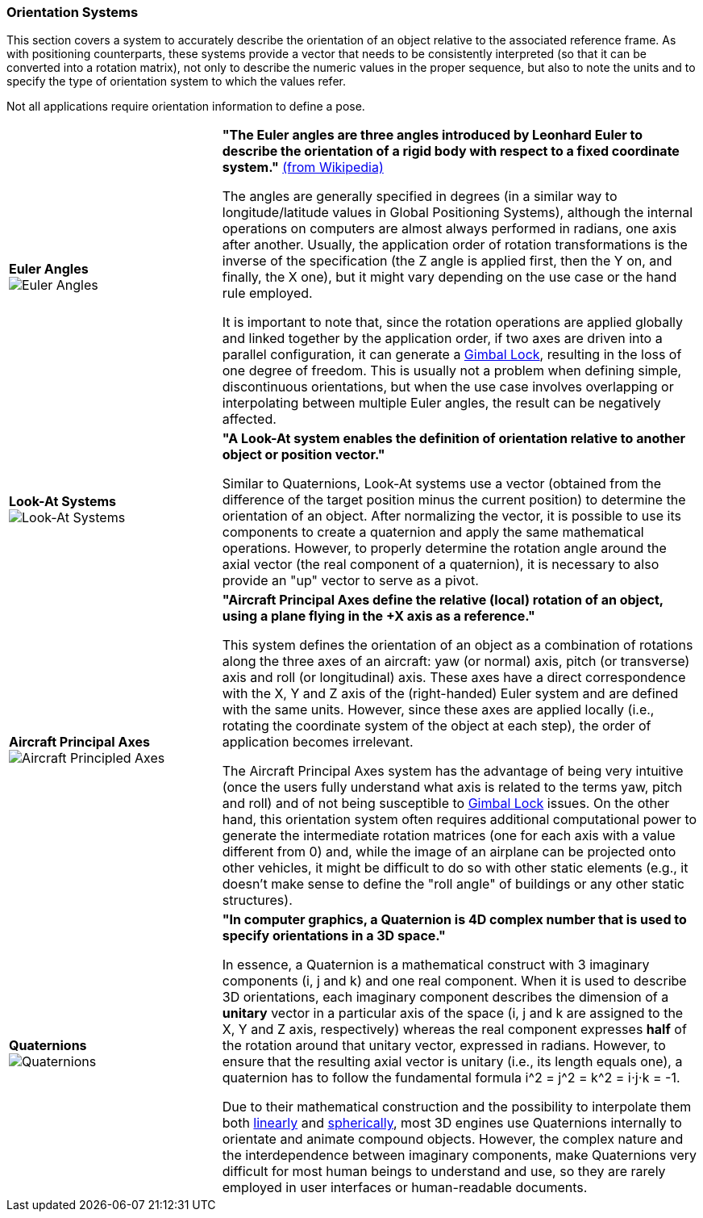 [[vg-orientation-systems-section]]
=== Orientation Systems

This section covers a system to accurately describe the orientation of an object relative to the associated reference frame. As with positioning counterparts, these systems provide a vector that needs to be consistently interpreted (so that it can be converted into a rotation matrix), not only to describe the numeric values in the proper sequence, but also to note the units and to specify the type of orientation system to which the values refer.

Not all applications require orientation information to define a pose.

[cols="4,9"]
|===

| [[def_euler_angles]] **Euler Angles** +
image:glossary/EulerAngles.png[Euler Angles, pdfwidth=5cm]
| **"The Euler angles are three angles introduced by Leonhard Euler to describe the orientation of a rigid body with respect to a fixed coordinate system."** link:https://en.wikipedia.org/wiki/Euler_angles[(from Wikipedia)]

The angles are generally specified in degrees (in a similar way to longitude/latitude values in Global Positioning Systems), although the internal operations on computers are almost always performed in radians, one axis after another. Usually, the application order of rotation transformations is the inverse of the specification (the Z angle is applied first, then the Y on, and finally, the X one), but it might vary depending on the use case or the hand rule employed.

It is important to note that, since the rotation operations are applied globally and linked together by the application order, if two axes are driven into a parallel configuration, it can generate a link:https://en.wikipedia.org/wiki/Gimbal_lock[Gimbal Lock], resulting in the loss of one degree of freedom. This is usually not a problem when defining simple, discontinuous orientations, but when the use case involves overlapping or interpolating between multiple Euler angles, the result can be negatively affected.

| [[def_lookat_systems]] **Look-At Systems** +
image:glossary/LookAtSystem.png[Look-At Systems, pdfwidth=5cm]
| **"A Look-At system enables the definition of orientation relative to another object or position vector."**

Similar to Quaternions, Look-At systems use a vector (obtained from the difference of the target position minus the current position) to determine the orientation of an object. After normalizing the vector, it is possible to use its components to create a quaternion and apply the same mathematical operations. However, to properly determine the rotation angle around the axial vector (the real component of a quaternion), it is necessary to also provide an "up" vector to serve as a pivot.

| [[def_aircraft_principled_axes]] **Aircraft Principal Axes** +
image:glossary/AircraftPrincipledAxes.png[Aircraft Principled Axes, pdfwidth=5cm]
| **"Aircraft Principal Axes define the relative (local) rotation of an object, using a plane flying in the +X axis as a reference."**

This system defines the orientation of an object as a combination of rotations along the three axes of an aircraft: yaw (or normal) axis, pitch (or transverse) axis and roll (or longitudinal) axis. These axes have a direct correspondence with the X, Y and Z axis of the (right-handed) Euler system and are defined with the same units. However, since these axes are applied locally (i.e., rotating the coordinate system of the object at each step), the order of application becomes irrelevant.


The Aircraft Principal Axes system has the advantage of being very intuitive (once the users fully understand what axis is related to the terms yaw, pitch and roll) and of not being susceptible to https://en.wikipedia.org/wiki/Gimbal_lock[Gimbal Lock] issues. On the other hand, this orientation system often requires additional computational power to generate the intermediate rotation matrices (one for each axis with a value different from 0) and, while the image of an airplane can be projected onto other vehicles, it might be difficult to do so with other static elements (e.g., it doesn't make sense to define the "roll angle" of buildings or any other static structures).

| [[def_quaternions]] **Quaternions** +
image:glossary/Quaternions.png[Quaternions, pdfwidth=5cm]
| **"In computer graphics, a Quaternion is 4D complex number that is used to specify orientations in a 3D space."**

In essence, a Quaternion is a mathematical construct with 3 imaginary components (i, j and k) and one real component. When it is used to describe 3D orientations, each imaginary component describes the dimension of a *unitary* vector in a particular axis of the space (i, j and k are assigned to the X, Y and Z axis, respectively) whereas the real component expresses *half* of the rotation around that unitary vector, expressed in radians. However, to ensure that the resulting axial vector is unitary (i.e., its length equals one), a quaternion has to follow the fundamental formula i^2 = j^2 = k^2 = i⋅j⋅k = -1.

Due to their mathematical construction and the possibility to interpolate them both link:https://en.wikipedia.org/wiki/Linear_interpolation[linearly] and https://en.wikipedia.org/wiki/Slerp[spherically], most 3D engines use Quaternions internally to orientate and animate compound objects. However, the complex nature and the interdependence between imaginary components, make Quaternions very difficult for most human beings to understand and use, so they are rarely employed in user interfaces or human-readable documents.

|===
